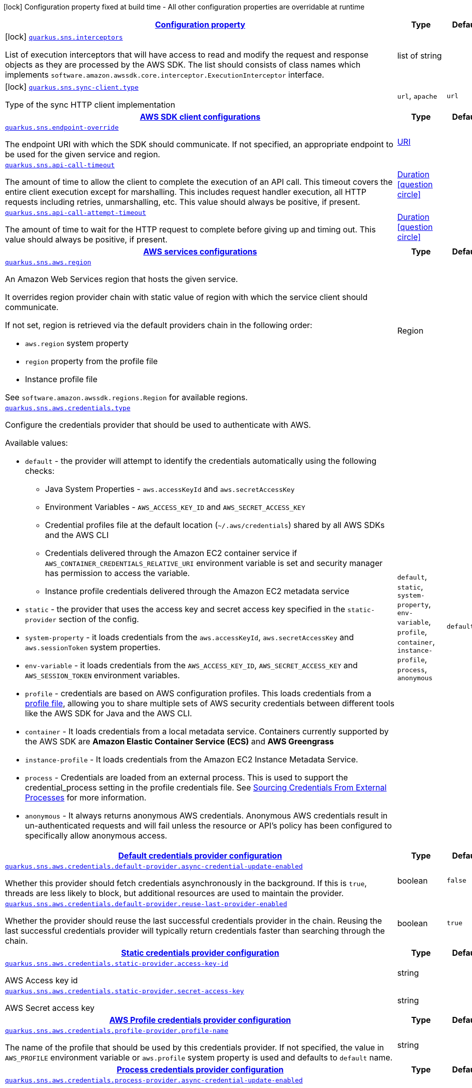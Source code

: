 [.configuration-legend]
icon:lock[title=Fixed at build time] Configuration property fixed at build time - All other configuration properties are overridable at runtime
[.configuration-reference.searchable, cols="80,.^10,.^10"]
|===

h|[[quarkus-amazon-sns_configuration]]link:#quarkus-amazon-sns_configuration[Configuration property]

h|Type
h|Default

a|icon:lock[title=Fixed at build time] [[quarkus-amazon-sns_quarkus.sns.interceptors]]`link:#quarkus-amazon-sns_quarkus.sns.interceptors[quarkus.sns.interceptors]`

[.description]
--
List of execution interceptors that will have access to read and modify the request and response objects as they are processed by the AWS SDK. 
 The list should consists of class names which implements `software.amazon.awssdk.core.interceptor.ExecutionInterceptor` interface.
--|list of string 
|


a|icon:lock[title=Fixed at build time] [[quarkus-amazon-sns_quarkus.sns.sync-client.type]]`link:#quarkus-amazon-sns_quarkus.sns.sync-client.type[quarkus.sns.sync-client.type]`

[.description]
--
Type of the sync HTTP client implementation
--|`url`, `apache` 
|`url`


h|[[quarkus-amazon-sns_quarkus.sns.sdk-aws-sdk-client-configurations]]link:#quarkus-amazon-sns_quarkus.sns.sdk-aws-sdk-client-configurations[AWS SDK client configurations]

h|Type
h|Default

a| [[quarkus-amazon-sns_quarkus.sns.endpoint-override]]`link:#quarkus-amazon-sns_quarkus.sns.endpoint-override[quarkus.sns.endpoint-override]`

[.description]
--
The endpoint URI with which the SDK should communicate. 
 If not specified, an appropriate endpoint to be used for the given service and region.
--|link:https://docs.oracle.com/javase/8/docs/api/java/net/URI.html[URI]
 
|


a| [[quarkus-amazon-sns_quarkus.sns.api-call-timeout]]`link:#quarkus-amazon-sns_quarkus.sns.api-call-timeout[quarkus.sns.api-call-timeout]`

[.description]
--
The amount of time to allow the client to complete the execution of an API call. 
 This timeout covers the entire client execution except for marshalling. This includes request handler execution, all HTTP requests including retries, unmarshalling, etc. 
 This value should always be positive, if present.
--|link:https://docs.oracle.com/javase/8/docs/api/java/time/Duration.html[Duration]
  link:#duration-note-anchor[icon:question-circle[], title=More information about the Duration format]
|


a| [[quarkus-amazon-sns_quarkus.sns.api-call-attempt-timeout]]`link:#quarkus-amazon-sns_quarkus.sns.api-call-attempt-timeout[quarkus.sns.api-call-attempt-timeout]`

[.description]
--
The amount of time to wait for the HTTP request to complete before giving up and timing out. 
 This value should always be positive, if present.
--|link:https://docs.oracle.com/javase/8/docs/api/java/time/Duration.html[Duration]
  link:#duration-note-anchor[icon:question-circle[], title=More information about the Duration format]
|


h|[[quarkus-amazon-sns_quarkus.sns.aws-aws-services-configurations]]link:#quarkus-amazon-sns_quarkus.sns.aws-aws-services-configurations[AWS services configurations]

h|Type
h|Default

a| [[quarkus-amazon-sns_quarkus.sns.aws.region]]`link:#quarkus-amazon-sns_quarkus.sns.aws.region[quarkus.sns.aws.region]`

[.description]
--
An Amazon Web Services region that hosts the given service.

It overrides region provider chain with static value of
region with which the service client should communicate.

If not set, region is retrieved via the default providers chain in the following order:

* `aws.region` system property
* `region` property from the profile file
* Instance profile file

See `software.amazon.awssdk.regions.Region` for available regions.
--|Region 
|


a| [[quarkus-amazon-sns_quarkus.sns.aws.credentials.type]]`link:#quarkus-amazon-sns_quarkus.sns.aws.credentials.type[quarkus.sns.aws.credentials.type]`

[.description]
--
Configure the credentials provider that should be used to authenticate with AWS.

Available values:

* `default` - the provider will attempt to identify the credentials automatically using the following checks:
** Java System Properties - `aws.accessKeyId` and `aws.secretAccessKey`
** Environment Variables - `AWS_ACCESS_KEY_ID` and `AWS_SECRET_ACCESS_KEY`
** Credential profiles file at the default location (`~/.aws/credentials`) shared by all AWS SDKs and the AWS CLI
** Credentials delivered through the Amazon EC2 container service if `AWS_CONTAINER_CREDENTIALS_RELATIVE_URI` environment variable is set and security manager has permission to access the variable.
** Instance profile credentials delivered through the Amazon EC2 metadata service
* `static` - the provider that uses the access key and secret access key specified in the `static-provider` section of the config.
* `system-property` - it loads credentials from the `aws.accessKeyId`, `aws.secretAccessKey` and `aws.sessionToken` system properties.
* `env-variable` - it loads credentials from the `AWS_ACCESS_KEY_ID`, `AWS_SECRET_ACCESS_KEY` and `AWS_SESSION_TOKEN` environment variables.
* `profile` - credentials are based on AWS configuration profiles. This loads credentials from
              a http://docs.aws.amazon.com/cli/latest/userguide/cli-chap-getting-started.html[profile file],
              allowing you to share multiple sets of AWS security credentials between different tools like the AWS SDK for Java and the AWS CLI.
* `container` - It loads credentials from a local metadata service. Containers currently supported by the AWS SDK are
                **Amazon Elastic Container Service (ECS)** and **AWS Greengrass**
* `instance-profile` - It loads credentials from the Amazon EC2 Instance Metadata Service.
* `process` - Credentials are loaded from an external process. This is used to support the credential_process setting in the profile
              credentials file. See https://docs.aws.amazon.com/cli/latest/topic/config-vars.html#sourcing-credentials-from-external-processes[Sourcing Credentials From External Processes]
              for more information.
* `anonymous` - It always returns anonymous AWS credentials. Anonymous AWS credentials result in un-authenticated requests and will
                fail unless the resource or API's policy has been configured to specifically allow anonymous access.
--|`default`, `static`, `system-property`, `env-variable`, `profile`, `container`, `instance-profile`, `process`, `anonymous` 
|`default`


h|[[quarkus-amazon-sns_quarkus.sns.aws.credentials.default-provider-default-credentials-provider-configuration]]link:#quarkus-amazon-sns_quarkus.sns.aws.credentials.default-provider-default-credentials-provider-configuration[Default credentials provider configuration]

h|Type
h|Default

a| [[quarkus-amazon-sns_quarkus.sns.aws.credentials.default-provider.async-credential-update-enabled]]`link:#quarkus-amazon-sns_quarkus.sns.aws.credentials.default-provider.async-credential-update-enabled[quarkus.sns.aws.credentials.default-provider.async-credential-update-enabled]`

[.description]
--
Whether this provider should fetch credentials asynchronously in the background. 
 If this is `true`, threads are less likely to block, but additional resources are used to maintain the provider.
--|boolean 
|`false`


a| [[quarkus-amazon-sns_quarkus.sns.aws.credentials.default-provider.reuse-last-provider-enabled]]`link:#quarkus-amazon-sns_quarkus.sns.aws.credentials.default-provider.reuse-last-provider-enabled[quarkus.sns.aws.credentials.default-provider.reuse-last-provider-enabled]`

[.description]
--
Whether the provider should reuse the last successful credentials provider in the chain. 
 Reusing the last successful credentials provider will typically return credentials faster than searching through the chain.
--|boolean 
|`true`


h|[[quarkus-amazon-sns_quarkus.sns.aws.credentials.static-provider-static-credentials-provider-configuration]]link:#quarkus-amazon-sns_quarkus.sns.aws.credentials.static-provider-static-credentials-provider-configuration[Static credentials provider configuration]

h|Type
h|Default

a| [[quarkus-amazon-sns_quarkus.sns.aws.credentials.static-provider.access-key-id]]`link:#quarkus-amazon-sns_quarkus.sns.aws.credentials.static-provider.access-key-id[quarkus.sns.aws.credentials.static-provider.access-key-id]`

[.description]
--
AWS Access key id
--|string 
|


a| [[quarkus-amazon-sns_quarkus.sns.aws.credentials.static-provider.secret-access-key]]`link:#quarkus-amazon-sns_quarkus.sns.aws.credentials.static-provider.secret-access-key[quarkus.sns.aws.credentials.static-provider.secret-access-key]`

[.description]
--
AWS Secret access key
--|string 
|


h|[[quarkus-amazon-sns_quarkus.sns.aws.credentials.profile-provider-aws-profile-credentials-provider-configuration]]link:#quarkus-amazon-sns_quarkus.sns.aws.credentials.profile-provider-aws-profile-credentials-provider-configuration[AWS Profile credentials provider configuration]

h|Type
h|Default

a| [[quarkus-amazon-sns_quarkus.sns.aws.credentials.profile-provider.profile-name]]`link:#quarkus-amazon-sns_quarkus.sns.aws.credentials.profile-provider.profile-name[quarkus.sns.aws.credentials.profile-provider.profile-name]`

[.description]
--
The name of the profile that should be used by this credentials provider. 
 If not specified, the value in `AWS_PROFILE` environment variable or `aws.profile` system property is used and defaults to `default` name.
--|string 
|


h|[[quarkus-amazon-sns_quarkus.sns.aws.credentials.process-provider-process-credentials-provider-configuration]]link:#quarkus-amazon-sns_quarkus.sns.aws.credentials.process-provider-process-credentials-provider-configuration[Process credentials provider configuration]

h|Type
h|Default

a| [[quarkus-amazon-sns_quarkus.sns.aws.credentials.process-provider.async-credential-update-enabled]]`link:#quarkus-amazon-sns_quarkus.sns.aws.credentials.process-provider.async-credential-update-enabled[quarkus.sns.aws.credentials.process-provider.async-credential-update-enabled]`

[.description]
--
Whether the provider should fetch credentials asynchronously in the background. 
 If this is true, threads are less likely to block when credentials are loaded, but additional resources are used to maintain the provider.
--|boolean 
|`false`


a| [[quarkus-amazon-sns_quarkus.sns.aws.credentials.process-provider.credential-refresh-threshold]]`link:#quarkus-amazon-sns_quarkus.sns.aws.credentials.process-provider.credential-refresh-threshold[quarkus.sns.aws.credentials.process-provider.credential-refresh-threshold]`

[.description]
--
The amount of time between when the credentials expire and when the credentials should start to be refreshed. 
 This allows the credentials to be refreshed ++*++before++*++ they are reported to expire.
--|link:https://docs.oracle.com/javase/8/docs/api/java/time/Duration.html[Duration]
  link:#duration-note-anchor[icon:question-circle[], title=More information about the Duration format]
|`15S`


a| [[quarkus-amazon-sns_quarkus.sns.aws.credentials.process-provider.process-output-limit]]`link:#quarkus-amazon-sns_quarkus.sns.aws.credentials.process-provider.process-output-limit[quarkus.sns.aws.credentials.process-provider.process-output-limit]`

[.description]
--
The maximum size of the output that can be returned by the external process before an exception is raised.
--|MemorySize  link:#memory-size-note-anchor[icon:question-circle[], title=More information about the MemorySize format]
|`1024`


a| [[quarkus-amazon-sns_quarkus.sns.aws.credentials.process-provider.command]]`link:#quarkus-amazon-sns_quarkus.sns.aws.credentials.process-provider.command[quarkus.sns.aws.credentials.process-provider.command]`

[.description]
--
The command that should be executed to retrieve credentials.
--|string 
|


h|[[quarkus-amazon-sns_quarkus.sns.sync-client-sync-http-transport-configurations]]link:#quarkus-amazon-sns_quarkus.sns.sync-client-sync-http-transport-configurations[Sync HTTP transport configurations]

h|Type
h|Default

a| [[quarkus-amazon-sns_quarkus.sns.sync-client.connection-timeout]]`link:#quarkus-amazon-sns_quarkus.sns.sync-client.connection-timeout[quarkus.sns.sync-client.connection-timeout]`

[.description]
--
The maximum amount of time to establish a connection before timing out.
--|link:https://docs.oracle.com/javase/8/docs/api/java/time/Duration.html[Duration]
  link:#duration-note-anchor[icon:question-circle[], title=More information about the Duration format]
|`2S`


a| [[quarkus-amazon-sns_quarkus.sns.sync-client.socket-timeout]]`link:#quarkus-amazon-sns_quarkus.sns.sync-client.socket-timeout[quarkus.sns.sync-client.socket-timeout]`

[.description]
--
The amount of time to wait for data to be transferred over an established, open connection before the connection is timed out.
--|link:https://docs.oracle.com/javase/8/docs/api/java/time/Duration.html[Duration]
  link:#duration-note-anchor[icon:question-circle[], title=More information about the Duration format]
|`30S`


a| [[quarkus-amazon-sns_quarkus.sns.sync-client.tls-key-managers-provider.type]]`link:#quarkus-amazon-sns_quarkus.sns.sync-client.tls-key-managers-provider.type[quarkus.sns.sync-client.tls-key-managers-provider.type]`

[.description]
--
TLS key managers provider type.

Available providers:

* `none` - Use this provider if you don't want the client to present any certificates to the remote TLS host.
* `system-property` - Provider checks the standard `javax.net.ssl.keyStore`, `javax.net.ssl.keyStorePassword`, and
                      `javax.net.ssl.keyStoreType` properties defined by the
                       https://docs.oracle.com/javase/8/docs/technotes/guides/security/jsse/JSSERefGuide.html[JSSE].
* `file-store` - Provider that loads a the key store from a file.
--|`none`, `system-property`, `file-store` 
|`system-property`


a| [[quarkus-amazon-sns_quarkus.sns.sync-client.tls-key-managers-provider.file-store.path]]`link:#quarkus-amazon-sns_quarkus.sns.sync-client.tls-key-managers-provider.file-store.path[quarkus.sns.sync-client.tls-key-managers-provider.file-store.path]`

[.description]
--
Path to the key store.
--|path 
|


a| [[quarkus-amazon-sns_quarkus.sns.sync-client.tls-key-managers-provider.file-store.type]]`link:#quarkus-amazon-sns_quarkus.sns.sync-client.tls-key-managers-provider.file-store.type[quarkus.sns.sync-client.tls-key-managers-provider.file-store.type]`

[.description]
--
Key store type. 
 See the KeyStore section in the https://docs.oracle.com/javase/8/docs/technotes/guides/security/StandardNames.html++#++KeyStore++[++Java Cryptography Architecture Standard Algorithm Name Documentation++]++ for information about standard keystore types.
--|string 
|


a| [[quarkus-amazon-sns_quarkus.sns.sync-client.tls-key-managers-provider.file-store.password]]`link:#quarkus-amazon-sns_quarkus.sns.sync-client.tls-key-managers-provider.file-store.password[quarkus.sns.sync-client.tls-key-managers-provider.file-store.password]`

[.description]
--
Key store password
--|string 
|


a| [[quarkus-amazon-sns_quarkus.sns.sync-client.tls-trust-managers-provider.type]]`link:#quarkus-amazon-sns_quarkus.sns.sync-client.tls-trust-managers-provider.type[quarkus.sns.sync-client.tls-trust-managers-provider.type]`

[.description]
--
TLS trust managers provider type.

Available providers:

* `trust-all` - Use this provider to disable the validation of servers certificates and therefor turst all server certificates.
* `system-property` - Provider checks the standard `javax.net.ssl.keyStore`, `javax.net.ssl.keyStorePassword`, and
                      `javax.net.ssl.keyStoreType` properties defined by the
                       https://docs.oracle.com/javase/8/docs/technotes/guides/security/jsse/JSSERefGuide.html[JSSE].
* `file-store` - Provider that loads a the key store from a file.
--|`trust-all`, `system-property`, `file-store` 
|`system-property`


a| [[quarkus-amazon-sns_quarkus.sns.sync-client.tls-trust-managers-provider.file-store.path]]`link:#quarkus-amazon-sns_quarkus.sns.sync-client.tls-trust-managers-provider.file-store.path[quarkus.sns.sync-client.tls-trust-managers-provider.file-store.path]`

[.description]
--
Path to the key store.
--|path 
|


a| [[quarkus-amazon-sns_quarkus.sns.sync-client.tls-trust-managers-provider.file-store.type]]`link:#quarkus-amazon-sns_quarkus.sns.sync-client.tls-trust-managers-provider.file-store.type[quarkus.sns.sync-client.tls-trust-managers-provider.file-store.type]`

[.description]
--
Key store type. 
 See the KeyStore section in the https://docs.oracle.com/javase/8/docs/technotes/guides/security/StandardNames.html++#++KeyStore++[++Java Cryptography Architecture Standard Algorithm Name Documentation++]++ for information about standard keystore types.
--|string 
|


a| [[quarkus-amazon-sns_quarkus.sns.sync-client.tls-trust-managers-provider.file-store.password]]`link:#quarkus-amazon-sns_quarkus.sns.sync-client.tls-trust-managers-provider.file-store.password[quarkus.sns.sync-client.tls-trust-managers-provider.file-store.password]`

[.description]
--
Key store password
--|string 
|


h|[[quarkus-amazon-sns_quarkus.sns.sync-client.apache-apache-http-client-specific-configurations]]link:#quarkus-amazon-sns_quarkus.sns.sync-client.apache-apache-http-client-specific-configurations[Apache HTTP client specific configurations]

h|Type
h|Default

a| [[quarkus-amazon-sns_quarkus.sns.sync-client.apache.connection-acquisition-timeout]]`link:#quarkus-amazon-sns_quarkus.sns.sync-client.apache.connection-acquisition-timeout[quarkus.sns.sync-client.apache.connection-acquisition-timeout]`

[.description]
--
The amount of time to wait when acquiring a connection from the pool before giving up and timing out.
--|link:https://docs.oracle.com/javase/8/docs/api/java/time/Duration.html[Duration]
  link:#duration-note-anchor[icon:question-circle[], title=More information about the Duration format]
|`10S`


a| [[quarkus-amazon-sns_quarkus.sns.sync-client.apache.connection-max-idle-time]]`link:#quarkus-amazon-sns_quarkus.sns.sync-client.apache.connection-max-idle-time[quarkus.sns.sync-client.apache.connection-max-idle-time]`

[.description]
--
The maximum amount of time that a connection should be allowed to remain open while idle.
--|link:https://docs.oracle.com/javase/8/docs/api/java/time/Duration.html[Duration]
  link:#duration-note-anchor[icon:question-circle[], title=More information about the Duration format]
|`60S`


a| [[quarkus-amazon-sns_quarkus.sns.sync-client.apache.connection-time-to-live]]`link:#quarkus-amazon-sns_quarkus.sns.sync-client.apache.connection-time-to-live[quarkus.sns.sync-client.apache.connection-time-to-live]`

[.description]
--
The maximum amount of time that a connection should be allowed to remain open, regardless of usage frequency.
--|link:https://docs.oracle.com/javase/8/docs/api/java/time/Duration.html[Duration]
  link:#duration-note-anchor[icon:question-circle[], title=More information about the Duration format]
|


a| [[quarkus-amazon-sns_quarkus.sns.sync-client.apache.max-connections]]`link:#quarkus-amazon-sns_quarkus.sns.sync-client.apache.max-connections[quarkus.sns.sync-client.apache.max-connections]`

[.description]
--
The maximum number of connections allowed in the connection pool. 
 Each built HTTP client has its own private connection pool.
--|int 
|`50`


a| [[quarkus-amazon-sns_quarkus.sns.sync-client.apache.expect-continue-enabled]]`link:#quarkus-amazon-sns_quarkus.sns.sync-client.apache.expect-continue-enabled[quarkus.sns.sync-client.apache.expect-continue-enabled]`

[.description]
--
Whether the client should send an HTTP expect-continue handshake before each request.
--|boolean 
|`true`


a| [[quarkus-amazon-sns_quarkus.sns.sync-client.apache.use-idle-connection-reaper]]`link:#quarkus-amazon-sns_quarkus.sns.sync-client.apache.use-idle-connection-reaper[quarkus.sns.sync-client.apache.use-idle-connection-reaper]`

[.description]
--
Whether the idle connections in the connection pool should be closed asynchronously. 
 When enabled, connections left idling for longer than `quarkus..sync-client.connection-max-idle-time` will be closed. This will not close connections currently in use.
--|boolean 
|`true`


a| [[quarkus-amazon-sns_quarkus.sns.sync-client.apache.proxy.enabled]]`link:#quarkus-amazon-sns_quarkus.sns.sync-client.apache.proxy.enabled[quarkus.sns.sync-client.apache.proxy.enabled]`

[.description]
--
Enable HTTP proxy
--|boolean 
|`false`


a| [[quarkus-amazon-sns_quarkus.sns.sync-client.apache.proxy.endpoint]]`link:#quarkus-amazon-sns_quarkus.sns.sync-client.apache.proxy.endpoint[quarkus.sns.sync-client.apache.proxy.endpoint]`

[.description]
--
The endpoint of the proxy server that the SDK should connect through. 
 Currently, the endpoint is limited to a host and port. Any other URI components will result in an exception being raised.
--|link:https://docs.oracle.com/javase/8/docs/api/java/net/URI.html[URI]
 
|


a| [[quarkus-amazon-sns_quarkus.sns.sync-client.apache.proxy.username]]`link:#quarkus-amazon-sns_quarkus.sns.sync-client.apache.proxy.username[quarkus.sns.sync-client.apache.proxy.username]`

[.description]
--
The username to use when connecting through a proxy.
--|string 
|


a| [[quarkus-amazon-sns_quarkus.sns.sync-client.apache.proxy.password]]`link:#quarkus-amazon-sns_quarkus.sns.sync-client.apache.proxy.password[quarkus.sns.sync-client.apache.proxy.password]`

[.description]
--
The password to use when connecting through a proxy.
--|string 
|


a| [[quarkus-amazon-sns_quarkus.sns.sync-client.apache.proxy.ntlm-domain]]`link:#quarkus-amazon-sns_quarkus.sns.sync-client.apache.proxy.ntlm-domain[quarkus.sns.sync-client.apache.proxy.ntlm-domain]`

[.description]
--
For NTLM proxies - the Windows domain name to use when authenticating with the proxy.
--|string 
|


a| [[quarkus-amazon-sns_quarkus.sns.sync-client.apache.proxy.ntlm-workstation]]`link:#quarkus-amazon-sns_quarkus.sns.sync-client.apache.proxy.ntlm-workstation[quarkus.sns.sync-client.apache.proxy.ntlm-workstation]`

[.description]
--
For NTLM proxies - the Windows workstation name to use when authenticating with the proxy.
--|string 
|


a| [[quarkus-amazon-sns_quarkus.sns.sync-client.apache.proxy.preemptive-basic-authentication-enabled]]`link:#quarkus-amazon-sns_quarkus.sns.sync-client.apache.proxy.preemptive-basic-authentication-enabled[quarkus.sns.sync-client.apache.proxy.preemptive-basic-authentication-enabled]`

[.description]
--
Whether to attempt to authenticate preemptively against the proxy server using basic authentication.
--|boolean 
|


a| [[quarkus-amazon-sns_quarkus.sns.sync-client.apache.proxy.non-proxy-hosts]]`link:#quarkus-amazon-sns_quarkus.sns.sync-client.apache.proxy.non-proxy-hosts[quarkus.sns.sync-client.apache.proxy.non-proxy-hosts]`

[.description]
--
The hosts that the client is allowed to access without going through the proxy.
--|list of string 
|


h|[[quarkus-amazon-sns_quarkus.sns.async-client-netty-http-transport-configurations]]link:#quarkus-amazon-sns_quarkus.sns.async-client-netty-http-transport-configurations[Netty HTTP transport configurations]

h|Type
h|Default

a| [[quarkus-amazon-sns_quarkus.sns.async-client.max-concurrency]]`link:#quarkus-amazon-sns_quarkus.sns.async-client.max-concurrency[quarkus.sns.async-client.max-concurrency]`

[.description]
--
The maximum number of allowed concurrent requests. 
 For HTTP/1.1 this is the same as max connections. For HTTP/2 the number of connections that will be used depends on the max streams allowed per connection.
--|int 
|`50`


a| [[quarkus-amazon-sns_quarkus.sns.async-client.max-pending-connection-acquires]]`link:#quarkus-amazon-sns_quarkus.sns.async-client.max-pending-connection-acquires[quarkus.sns.async-client.max-pending-connection-acquires]`

[.description]
--
The maximum number of pending acquires allowed. 
 Once this exceeds, acquire tries will be failed.
--|int 
|`10000`


a| [[quarkus-amazon-sns_quarkus.sns.async-client.read-timeout]]`link:#quarkus-amazon-sns_quarkus.sns.async-client.read-timeout[quarkus.sns.async-client.read-timeout]`

[.description]
--
The amount of time to wait for a read on a socket before an exception is thrown. 
 Specify `0` to disable.
--|link:https://docs.oracle.com/javase/8/docs/api/java/time/Duration.html[Duration]
  link:#duration-note-anchor[icon:question-circle[], title=More information about the Duration format]
|`30S`


a| [[quarkus-amazon-sns_quarkus.sns.async-client.write-timeout]]`link:#quarkus-amazon-sns_quarkus.sns.async-client.write-timeout[quarkus.sns.async-client.write-timeout]`

[.description]
--
The amount of time to wait for a write on a socket before an exception is thrown. 
 Specify `0` to disable.
--|link:https://docs.oracle.com/javase/8/docs/api/java/time/Duration.html[Duration]
  link:#duration-note-anchor[icon:question-circle[], title=More information about the Duration format]
|`30S`


a| [[quarkus-amazon-sns_quarkus.sns.async-client.connection-timeout]]`link:#quarkus-amazon-sns_quarkus.sns.async-client.connection-timeout[quarkus.sns.async-client.connection-timeout]`

[.description]
--
The amount of time to wait when initially establishing a connection before giving up and timing out.
--|link:https://docs.oracle.com/javase/8/docs/api/java/time/Duration.html[Duration]
  link:#duration-note-anchor[icon:question-circle[], title=More information about the Duration format]
|`10S`


a| [[quarkus-amazon-sns_quarkus.sns.async-client.connection-acquisition-timeout]]`link:#quarkus-amazon-sns_quarkus.sns.async-client.connection-acquisition-timeout[quarkus.sns.async-client.connection-acquisition-timeout]`

[.description]
--
The amount of time to wait when acquiring a connection from the pool before giving up and timing out.
--|link:https://docs.oracle.com/javase/8/docs/api/java/time/Duration.html[Duration]
  link:#duration-note-anchor[icon:question-circle[], title=More information about the Duration format]
|`2S`


a| [[quarkus-amazon-sns_quarkus.sns.async-client.connection-time-to-live]]`link:#quarkus-amazon-sns_quarkus.sns.async-client.connection-time-to-live[quarkus.sns.async-client.connection-time-to-live]`

[.description]
--
The maximum amount of time that a connection should be allowed to remain open, regardless of usage frequency.
--|link:https://docs.oracle.com/javase/8/docs/api/java/time/Duration.html[Duration]
  link:#duration-note-anchor[icon:question-circle[], title=More information about the Duration format]
|


a| [[quarkus-amazon-sns_quarkus.sns.async-client.connection-max-idle-time]]`link:#quarkus-amazon-sns_quarkus.sns.async-client.connection-max-idle-time[quarkus.sns.async-client.connection-max-idle-time]`

[.description]
--
The maximum amount of time that a connection should be allowed to remain open while idle. 
 Currently has no effect if `quarkus..async-client.use-idle-connection-reaper` is false.
--|link:https://docs.oracle.com/javase/8/docs/api/java/time/Duration.html[Duration]
  link:#duration-note-anchor[icon:question-circle[], title=More information about the Duration format]
|`5S`


a| [[quarkus-amazon-sns_quarkus.sns.async-client.use-idle-connection-reaper]]`link:#quarkus-amazon-sns_quarkus.sns.async-client.use-idle-connection-reaper[quarkus.sns.async-client.use-idle-connection-reaper]`

[.description]
--
Whether the idle connections in the connection pool should be closed. 
 When enabled, connections left idling for longer than `quarkus..async-client.connection-max-idle-time` will be closed. This will not close connections currently in use.
--|boolean 
|`true`


a| [[quarkus-amazon-sns_quarkus.sns.async-client.protocol]]`link:#quarkus-amazon-sns_quarkus.sns.async-client.protocol[quarkus.sns.async-client.protocol]`

[.description]
--
The HTTP protocol to use.
--|`http1-1`, `http2` 
|`http1-1`


a| [[quarkus-amazon-sns_quarkus.sns.async-client.ssl-provider]]`link:#quarkus-amazon-sns_quarkus.sns.async-client.ssl-provider[quarkus.sns.async-client.ssl-provider]`

[.description]
--
The SSL Provider to be used in the Netty client. 
 Default is `OPENSSL` if available, `JDK` otherwise.
--|`jdk`, `openssl`, `openssl-refcnt` 
|


a| [[quarkus-amazon-sns_quarkus.sns.async-client.http2.max-streams]]`link:#quarkus-amazon-sns_quarkus.sns.async-client.http2.max-streams[quarkus.sns.async-client.http2.max-streams]`

[.description]
--
The maximum number of concurrent streams for an HTTP/2 connection. 
 This setting is only respected when the HTTP/2 protocol is used.
--|long 
|`4294967295`


a| [[quarkus-amazon-sns_quarkus.sns.async-client.http2.initial-window-size]]`link:#quarkus-amazon-sns_quarkus.sns.async-client.http2.initial-window-size[quarkus.sns.async-client.http2.initial-window-size]`

[.description]
--
The initial window size for an HTTP/2 stream. 
 This setting is only respected when the HTTP/2 protocol is used.
--|int 
|`1048576`


a| [[quarkus-amazon-sns_quarkus.sns.async-client.http2.health-check-ping-period]]`link:#quarkus-amazon-sns_quarkus.sns.async-client.http2.health-check-ping-period[quarkus.sns.async-client.http2.health-check-ping-period]`

[.description]
--
Sets the period that the Netty client will send `PING` frames to the remote endpoint to check the health of the connection. To disable this feature, set a duration of 0. 
 This setting is only respected when the HTTP/2 protocol is used.
--|link:https://docs.oracle.com/javase/8/docs/api/java/time/Duration.html[Duration]
  link:#duration-note-anchor[icon:question-circle[], title=More information about the Duration format]
|`5`


a| [[quarkus-amazon-sns_quarkus.sns.async-client.proxy.enabled]]`link:#quarkus-amazon-sns_quarkus.sns.async-client.proxy.enabled[quarkus.sns.async-client.proxy.enabled]`

[.description]
--
Enable HTTP proxy.
--|boolean 
|`false`


a| [[quarkus-amazon-sns_quarkus.sns.async-client.proxy.endpoint]]`link:#quarkus-amazon-sns_quarkus.sns.async-client.proxy.endpoint[quarkus.sns.async-client.proxy.endpoint]`

[.description]
--
The endpoint of the proxy server that the SDK should connect through. 
 Currently, the endpoint is limited to a host and port. Any other URI components will result in an exception being raised.
--|link:https://docs.oracle.com/javase/8/docs/api/java/net/URI.html[URI]
 
|


a| [[quarkus-amazon-sns_quarkus.sns.async-client.proxy.non-proxy-hosts]]`link:#quarkus-amazon-sns_quarkus.sns.async-client.proxy.non-proxy-hosts[quarkus.sns.async-client.proxy.non-proxy-hosts]`

[.description]
--
The hosts that the client is allowed to access without going through the proxy.
--|list of string 
|


a| [[quarkus-amazon-sns_quarkus.sns.async-client.tls-key-managers-provider.type]]`link:#quarkus-amazon-sns_quarkus.sns.async-client.tls-key-managers-provider.type[quarkus.sns.async-client.tls-key-managers-provider.type]`

[.description]
--
TLS key managers provider type.

Available providers:

* `none` - Use this provider if you don't want the client to present any certificates to the remote TLS host.
* `system-property` - Provider checks the standard `javax.net.ssl.keyStore`, `javax.net.ssl.keyStorePassword`, and
                      `javax.net.ssl.keyStoreType` properties defined by the
                       https://docs.oracle.com/javase/8/docs/technotes/guides/security/jsse/JSSERefGuide.html[JSSE].
* `file-store` - Provider that loads a the key store from a file.
--|`none`, `system-property`, `file-store` 
|`system-property`


a| [[quarkus-amazon-sns_quarkus.sns.async-client.tls-key-managers-provider.file-store.path]]`link:#quarkus-amazon-sns_quarkus.sns.async-client.tls-key-managers-provider.file-store.path[quarkus.sns.async-client.tls-key-managers-provider.file-store.path]`

[.description]
--
Path to the key store.
--|path 
|


a| [[quarkus-amazon-sns_quarkus.sns.async-client.tls-key-managers-provider.file-store.type]]`link:#quarkus-amazon-sns_quarkus.sns.async-client.tls-key-managers-provider.file-store.type[quarkus.sns.async-client.tls-key-managers-provider.file-store.type]`

[.description]
--
Key store type. 
 See the KeyStore section in the https://docs.oracle.com/javase/8/docs/technotes/guides/security/StandardNames.html++#++KeyStore++[++Java Cryptography Architecture Standard Algorithm Name Documentation++]++ for information about standard keystore types.
--|string 
|


a| [[quarkus-amazon-sns_quarkus.sns.async-client.tls-key-managers-provider.file-store.password]]`link:#quarkus-amazon-sns_quarkus.sns.async-client.tls-key-managers-provider.file-store.password[quarkus.sns.async-client.tls-key-managers-provider.file-store.password]`

[.description]
--
Key store password
--|string 
|


a| [[quarkus-amazon-sns_quarkus.sns.async-client.tls-trust-managers-provider.type]]`link:#quarkus-amazon-sns_quarkus.sns.async-client.tls-trust-managers-provider.type[quarkus.sns.async-client.tls-trust-managers-provider.type]`

[.description]
--
TLS trust managers provider type.

Available providers:

* `trust-all` - Use this provider to disable the validation of servers certificates and therefor turst all server certificates.
* `system-property` - Provider checks the standard `javax.net.ssl.keyStore`, `javax.net.ssl.keyStorePassword`, and
                      `javax.net.ssl.keyStoreType` properties defined by the
                       https://docs.oracle.com/javase/8/docs/technotes/guides/security/jsse/JSSERefGuide.html[JSSE].
* `file-store` - Provider that loads a the key store from a file.
--|`trust-all`, `system-property`, `file-store` 
|`system-property`


a| [[quarkus-amazon-sns_quarkus.sns.async-client.tls-trust-managers-provider.file-store.path]]`link:#quarkus-amazon-sns_quarkus.sns.async-client.tls-trust-managers-provider.file-store.path[quarkus.sns.async-client.tls-trust-managers-provider.file-store.path]`

[.description]
--
Path to the key store.
--|path 
|


a| [[quarkus-amazon-sns_quarkus.sns.async-client.tls-trust-managers-provider.file-store.type]]`link:#quarkus-amazon-sns_quarkus.sns.async-client.tls-trust-managers-provider.file-store.type[quarkus.sns.async-client.tls-trust-managers-provider.file-store.type]`

[.description]
--
Key store type. 
 See the KeyStore section in the https://docs.oracle.com/javase/8/docs/technotes/guides/security/StandardNames.html++#++KeyStore++[++Java Cryptography Architecture Standard Algorithm Name Documentation++]++ for information about standard keystore types.
--|string 
|


a| [[quarkus-amazon-sns_quarkus.sns.async-client.tls-trust-managers-provider.file-store.password]]`link:#quarkus-amazon-sns_quarkus.sns.async-client.tls-trust-managers-provider.file-store.password[quarkus.sns.async-client.tls-trust-managers-provider.file-store.password]`

[.description]
--
Key store password
--|string 
|


a| [[quarkus-amazon-sns_quarkus.sns.async-client.event-loop.override]]`link:#quarkus-amazon-sns_quarkus.sns.async-client.event-loop.override[quarkus.sns.async-client.event-loop.override]`

[.description]
--
Enable the custom configuration of the Netty event loop group.
--|boolean 
|`false`


a| [[quarkus-amazon-sns_quarkus.sns.async-client.event-loop.number-of-threads]]`link:#quarkus-amazon-sns_quarkus.sns.async-client.event-loop.number-of-threads[quarkus.sns.async-client.event-loop.number-of-threads]`

[.description]
--
Number of threads to use for the event loop group. 
 If not set, the default Netty thread count is used (which is double the number of available processors unless the `io.netty.eventLoopThreads` system property is set.
--|int 
|


a| [[quarkus-amazon-sns_quarkus.sns.async-client.event-loop.thread-name-prefix]]`link:#quarkus-amazon-sns_quarkus.sns.async-client.event-loop.thread-name-prefix[quarkus.sns.async-client.event-loop.thread-name-prefix]`

[.description]
--
The thread name prefix for threads created by this thread factory used by event loop group. 
 The prefix will be appended with a number unique to the thread factory and a number unique to the thread. 
 If not specified it defaults to `aws-java-sdk-NettyEventLoop`
--|string 
|

|===
ifndef::no-duration-note[]
[NOTE]
[[duration-note-anchor]]
.About the Duration format
====
The format for durations uses the standard `java.time.Duration` format.
You can learn more about it in the link:https://docs.oracle.com/javase/8/docs/api/java/time/Duration.html#parse-java.lang.CharSequence-[Duration#parse() javadoc].

You can also provide duration values starting with a number.
In this case, if the value consists only of a number, the converter treats the value as seconds.
Otherwise, `PT` is implicitly prepended to the value to obtain a standard `java.time.Duration` format.
====
endif::no-duration-note[]

[NOTE]
[[memory-size-note-anchor]]
.About the MemorySize format
====
A size configuration option recognises string in this format (shown as a regular expression): `[0-9]+[KkMmGgTtPpEeZzYy]?`.
If no suffix is given, assume bytes.
====
